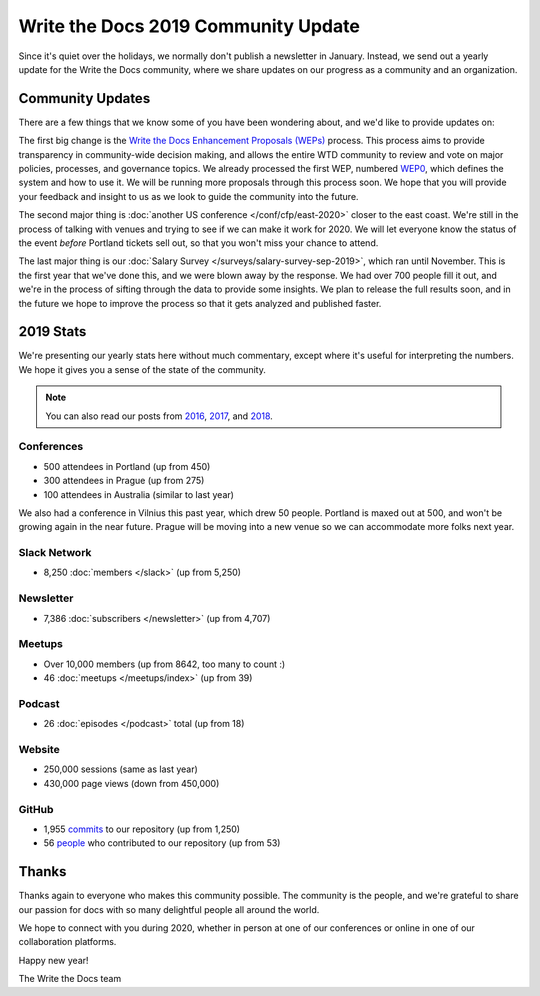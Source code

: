 .. post:: Jan 10, 2020
   :tags: stats, year in review, newsletter
   :author: Eric Holscher

Write the Docs 2019 Community Update
====================================

Since it's quiet over the holidays,
we normally don't publish a newsletter in January.
Instead,
we send out a yearly update for the Write the Docs community,
where we share updates on our progress as a community and an organization.

Community Updates
-----------------

There are a few things that we know some of you have been wondering about, and we'd like to provide updates on:

The first big change is the `Write the Docs Enhancement Proposals (WEPs) <https://github.com/writethedocs/weps/>`_ process. This process aims to provide transparency in community-wide decision making, and allows the entire WTD community to review and vote on major policies, processes, and governance topics.
We already processed the first WEP, numbered WEP0_, 
which defines the system and how to use it.
We will be running more proposals through this process soon.
We hope that you will provide your feedback and insight to us as we look to guide the community into the future.

The second major thing is :doc:`another US conference </conf/cfp/east-2020>` closer to the east coast.
We're still in the process of talking with venues and trying to see if we can make it work for 2020.
We will let everyone know the status of the event *before* Portland tickets sell out,
so that you won't miss your chance to attend.

The last major thing is our :doc:`Salary Survey </surveys/salary-survey-sep-2019>`,
which ran until November.
This is the first year that we've done this,
and we were blown away by the response.
We had over 700 people fill it out,
and we're in the process of sifting through the data to provide some insights.
We plan to release the full results soon,
and in the future we hope to improve the process so that it gets analyzed and published faster.

.. _WEP0: https://github.com/writethedocs/weps/blob/master/accepted/WEP0000.rst

2019 Stats
----------

We're presenting our yearly stats here without much commentary,
except where it's useful for interpreting the numbers.
We hope it gives you a sense of the state of the community.

.. note:: 
   
   You can also read our posts from 2016_, 2017_, and 2018_.

.. _2018: https://www.writethedocs.org/blog/write-the-docs-2018-stats/
.. _2017: https://www.writethedocs.org/blog/write-the-docs-2017-stats/
.. _2016: https://www.writethedocs.org/blog/write-the-docs-2016-year-in-review/

Conferences
~~~~~~~~~~~

* 500 attendees in Portland (up from 450)
* 300 attendees in Prague (up from 275)
* 100 attendees in Australia (similar to last year)

We also had a conference in Vilnius this past year,
which drew 50 people.
Portland is maxed out at 500,
and won't be growing again in the near future.
Prague will be moving into a new venue so we can accommodate more folks next year.

Slack Network
~~~~~~~~~~~~~

* 8,250 :doc:`members </slack>` (up from 5,250)

Newsletter
~~~~~~~~~~

*  7,386 :doc:`subscribers </newsletter>` (up from 4,707)

Meetups
~~~~~~~

* Over 10,000 members (up from 8642, too many to count :)
* 46 :doc:`meetups </meetups/index>` (up from 39)

Podcast
~~~~~~~

* 26 :doc:`episodes </podcast>` total (up from 18)

Website
~~~~~~~

* 250,000 sessions (same as last year)
* 430,000 page views (down from 450,000)

GitHub
~~~~~~

* 1,955 commits_ to our repository (up from 1,250)
* 56 people_ who contributed to our repository (up from 53)

.. commits: git rev-list --count --all --after="2017-12-31" --before="2019-01-01"
.. _commits: https://github.com/writethedocs/www/commits/master
.. _people: https://github.com/writethedocs/www/graphs/contributors?from=2019-01-01&to=2020-01-01&type=c

Thanks
------

Thanks again to everyone who makes this community possible. The community is the people, and we're grateful to share our passion for docs with so many delightful people all around the world. 

We hope to connect with you during 2020, whether in person at one of our conferences or online in one of our collaboration platforms. 

Happy new year!

The Write the Docs team

